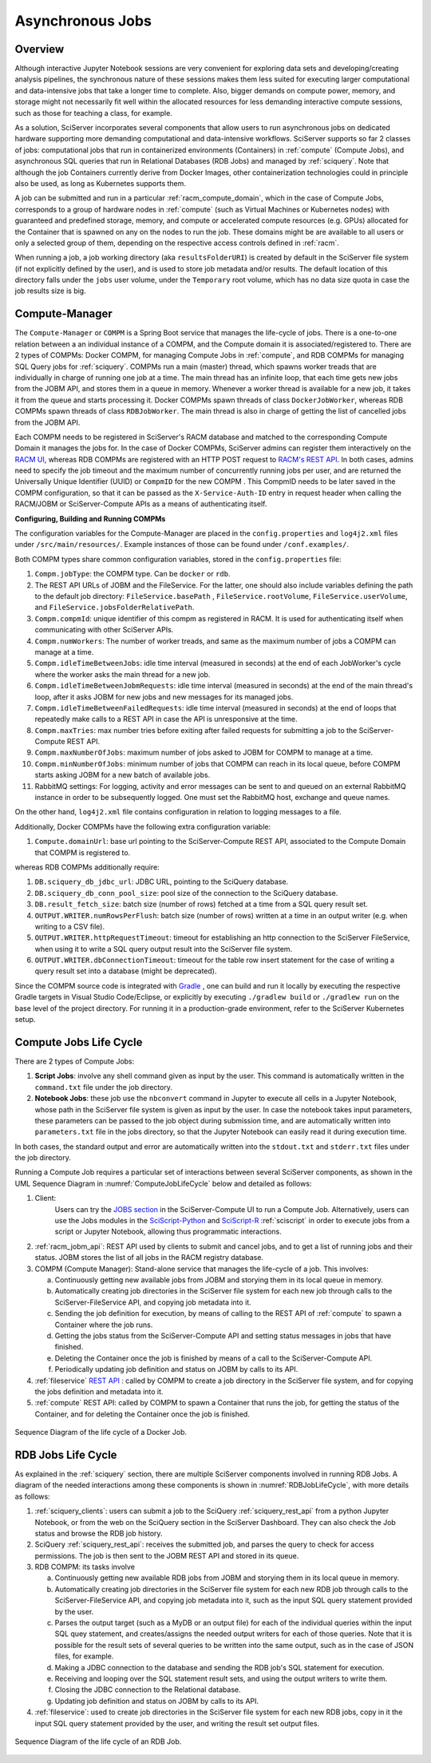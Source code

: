 .. _compm:

Asynchronous Jobs
=================

Overview
--------


Although interactive Jupyter Notebook sessions are very convenient for exploring
data sets and developing/creating analysis pipelines, the
synchronous nature of these sessions makes them less suited
for executing larger computational and data-intensive jobs 
that take a longer time to complete.
Also, bigger demands on compute power, memory, and storage might not 
necessarily fit well within the allocated resources for 
less demanding interactive compute sessions, such as those 
for teaching a class, for example.

As a solution, SciServer incorporates several components that allow users to run 
asynchronous jobs on dedicated hardware supporting more demanding 
computational and data-intensive workflows. SciServer supports so far 2 classes of jobs: computational jobs that 
run in containerized environments (Containers) in :ref:`compute` (Compute Jobs), 
and asynchronous SQL queries that run in Relational Databases (RDB Jobs) and managed by :ref:`sciquery`.
Note that although the job Containers currently derive from Docker Images, other containerization technologies 
could in principle also be used, as long as Kubernetes supports them.



A job can be submitted and run in a particular :ref:`racm_compute_domain`, which in the case of Compute Jobs, corresponds 
to a group of hardware nodes in :ref:`compute` (such as Virtual Machines or Kubernetes nodes)
with guaranteed and predefined storage, memory, and compute or accelerated compute resources (e.g. GPUs) 
allocated for the Container that is spawned on any on the nodes to run the job.
These domains might be are available to all users or only a selected group of them,
depending on the respective access controls defined in :ref:`racm`.

When running a job, a job working directory (aka ``resultsFolderURI``) is created by 
default in the SciServer file system (if not explicitly defined by the user), 
and is used to store job metadata and/or results. The default location of this directory falls 
under the ``jobs`` user volume, under the ``Temporary`` root volume, 
which has no data size quota in case the job results size is big.


.. _compute_manager:

Compute-Manager
---------------

The ``Compute-Manager`` or ``COMPM`` is a Spring Boot service that manages the life-cycle of jobs. There is a one-to-one relation between a 
an individual instance of a COMPM, and the Compute domain it is associated/registered to.
There are 2 types of COMPMs: Docker COMPM, for managing Compute Jobs in :ref:`compute`, and RDB COMPMs for managing SQL Query jobs for :ref:`sciquery`.
COMPMs run a main (master) thread, which spawns worker treads that are individually in charge of running one job at a time. The main thread 
has an infinite loop, that each time gets new jobs from the JOBM API, and stores them in a queue in memory. Whenever a worker thread is 
available for a new job, it takes it from the queue and starts processing it. Docker COMPMs spawn threads of class ``DockerJobWorker``, 
whereas RDB COMPMs spawn threads of class ``RDBJobWorker``. The main thread is also in charge of getting the list of cancelled jobs from the JOBM API.

Each COMPM needs to be registered in SciServer's RACM database and matched 
to the corresponding Compute Domain it manages the jobs for.
In the case of Docker COMPMs, SciServer admins can register them interactively on the `RACM UI <https://apps.sciserver.org/racm/compm/mvc/new>`_, 
whereas RDB COMPMs are registered with an HTTP POST request to `RACM's REST API <https://apps.sciserver.org/racm/jobm/rest/dbcompm>`_.
In both cases, admins need to specify the job timeout and the maximum number of concurrently running jobs per user, 
and are returned the Universally Unique Identifier (UUID) or ``CompmID`` for the new COMPM .
This CompmID needs to be later saved in the COMPM configuration, so that it can be passed as the ``X-Service-Auth-ID`` entry 
in request header when calling the RACM/JOBM or SciServer-Compute APIs as a means of authenticating itself.


**Configuring, Building and Running COMPMs**


The configuration variables for the Compute-Manager are placed in the ``config.properties`` and ``log4j2.xml`` files under 
``/src/main/resources/``. Example instances of those can be found under ``/conf.examples/``.

Both COMPM types share common configuration variables, stored in the ``config.properties`` file:

1) ``Compm.jobType``: the COMPM type. Can be ``docker`` or ``rdb``.

2)  The REST API URLs of JOBM and the FileService. For the latter, one should also include variables defining the path to the default job directory:
    ``FileService.basePath`` ,  ``FileService.rootVolume``, ``FileService.userVolume``, and ``FileService.jobsFolderRelativePath``.

3)  ``Compm.compmId``: unique identifier of this compm as registered in RACM. 
    It is used for authenticating itself when communicating with other SciServer APIs.

4) ``Compm.numWorkers``: The number of worker treads, and same as the maximum number of jobs a COMPM can manage at a time.

5) ``Compm.idleTimeBetweenJobs``: idle time interval (measured in seconds) at the end of each JobWorker's cycle where the worker asks the main thread for a new job.

6) ``Compm.idleTimeBetweenJobmRequests``: idle time interval (measured in seconds) at the end of the main thread's loop, after it asks JOBM for new jobs and new messages for its managed jobs.

7) ``Compm.idleTimeBetweenFailedRequests``: idle time interval (measured in seconds) at the end of loops that repeatedly make calls to a REST API in case the API is unresponsive at the time.

8) ``Compm.maxTries``: max number tries before exiting after failed requests for submitting a job to the SciServer-Compute REST API.

9) ``Compm.maxNumberOfJobs``: maximum number of jobs asked to JOBM for COMPM to manage at a time.

10) ``Compm.minNumberOfJobs``: minimum number of jobs that COMPM can reach in its local queue, before COMPM starts asking JOBM for a new batch of available jobs.

11) RabbitMQ settings: For logging, activity and error messages can be sent to and queued on an external RabbitMQ instance in 
    order to be subsequently logged. One must set the RabbitMQ host, exchange and queue names.

On the other hand, ``log4j2.xml`` file contains configuration in relation to logging messages to a file.


Additionally, Docker COMPMs have the following extra configuration variable:

1) ``Compute.domainUrl``: base url pointing to the SciServer-Compute REST API, associated to the Compute Domain that COMPM is registered to.

whereas RDB COMPMs additionally require:

1) ``DB.sciquery_db_jdbc_url``: JDBC URL, pointing to the SciQuery database.

2) ``DB.sciquery_db_conn_pool_size``: pool size of the connection to the SciQuery database.

3) ``DB.result_fetch_size``: batch size (number of rows) fetched at a time from a SQL query result set.

4) ``OUTPUT.WRITER.numRowsPerFlush``: batch size (number of rows) written at a time in an output writer (e.g. when writing to a CSV file).

5) ``OUTPUT.WRITER.httpRequestTimeout``: timeout for establishing an http connection to the SciServer FileService, 
   when using it to write a SQL query output result into the SciServer file system.

6) ``OUTPUT.WRITER.dbConnectionTimeout``: timeout for the table row insert statement for the case of writing a query result set into a database (might be deprecated).

Since the COMPM source code is integrated with `Gradle <https://gradle.org>`_ , 
one can build and run it locally by executing the respective Gradle targets in Visual Studio Code/Eclipse, or explicitly by executing ``./gradlew build`` or ``./gradlew run``
on the base level of the project directory. For running it in a production-grade environment, refer to the SciServer Kubernetes setup.



.. _compute_jobs_life_cycle:

Compute Jobs Life Cycle
-----------------------

There are 2 types of Compute Jobs:

1) **Script Jobs**: involve any shell command given as input by the user. This command is automatically written in the ``command.txt`` file under the job directory.

2) **Notebook Jobs**: these job use the ``nbconvert`` command in Jupyter to execute all cells in a Jupyter Notebook, whose path in the SciServer file system is given as input by the user. 
   In case the notebook takes input parameters, these parameters can be passed to the job object during submission time, 
   and are automatically written into  ``parameters.txt`` file in the jobs directory, so that the Jupyter Notebook can easily read it during execution time.

In both cases, the standard output and error are automatically written into the ``stdout.txt`` and ``stderr.txt`` files 
under the job directory.


Running a Compute Job requires a particular set of interactions between several SciServer components, as shown in the UML 
Sequence Diagram in :numref:`ComputeJobLifeCycle` below and detailed as follows:

1) Client:
    Users can try the `JOBS section <https://apps.sciserver.org/compute/jobs>`_  in the SciServer-Compute UI to run a Compute Job. 
    Alternatively, users can use the Jobs modules in the `SciScript-Python <https://github.com/sciserver/sciscript-python>`_  
    and `SciScript-R <https://github.com/sciserver/sciscript-r>`_ :ref:`sciscript` in order to execute jobs 
    from a script or Jupyter Notebook, allowing thus programmatic interactions.

2) :ref:`racm_jobm_api`: REST API used by clients to submit and cancel jobs, and
   to get a list of running jobs and their status. JOBM stores the list of all jobs 
   in the RACM registry database.

3) COMPM (Compute Manager): Stand-alone service that manages the life-cycle of a job. 
   This involves:

   a) Continuously getting new available jobs from JOBM and storying them in its local queue in memory.

   b) Automatically creating job directories in the SciServer file system for each new job through calls to the SciServer-FileService API, and copying job metadata into it.

   c) Sending the job definition for execution, by means of calling to the REST API of :ref:`compute` to spawn a Container where the job runs.

   d) Getting the jobs status from the SciServer-Compute API and setting status messages in jobs that have finished.

   e) Deleting the Container once the job is finished by means of a call to the SciServer-Compute API.
   
   f) Periodically updating job definition and status on JOBM by calls to its API.

4) :ref:`fileservice` `REST API <https://apps.sciserver.org/fileservice/swagger-ui/index.html>`_ : called by COMPM to create a job directory in the SciServer file system,
   and for copying the jobs definition and metadata into it.


5) :ref:`compute` REST API: called by COMPM to spawn a Container that runs the job, for getting the status of the Container, and for deleting the Container once the job is finished.




.. figure:: _static/DockerJobLifeCycle.drawio.png
   :align: center
   :name: ComputeJobLifeCycle

   Sequence Diagram of the life cycle of a Docker Job.


.. _rdb_jobs_life_cycle:

RDB Jobs Life Cycle
-------------------

As explained in the :ref:`sciquery` section, there are multiple SciServer components involved in 
running RDB Jobs. A diagram of the needed interactions among these components is shown 
in :numref:`RDBJobLifeCycle`, with more details as follows:


1) :ref:`sciquery_clients`: users can submit a job to the SciQuery :ref:`sciquery_rest_api` from a python Jupyter Notebook, 
   or from the web on the SciQuery section in the SciServer Dashboard. They can also check the Job status and browse the RDB job history.

2) SciQuery :ref:`sciquery_rest_api`: receives the submitted job, and parses the query to check for access permissions. 
   The job is then sent to the JOBM REST API and stored in its queue.
   
3) RDB COMPM: its tasks involve

   a) Continuously getting new available RDB jobs from JOBM and storying them in its local queue in memory.

   b) Automatically creating job directories in the SciServer file system for each new RDB job through calls to the SciServer-FileService API, 
      and copying job metadata into it, such as the input SQL query statement provided by the user.

   c) Parses the output target (such as a MyDB or an output file) for each of the individual queries within the input SQL quey statement, 
      and creates/assigns the needed output writers for each of those queries. Note that it is possible for the result sets of several queries 
      to be written into the same output, such as in the case of JSON files, for example.

   d) Making a JDBC connection to the database and sending the RDB job's SQL statement for execution.

   e) Receiving and looping over the SQL statement result sets, and using the output writers to write them.

   f) Closing the JDBC connection to the Relational database.

   g) Updating job definition and status on JOBM by calls to its API.


4) :ref:`fileservice`: used to create job directories in the SciServer file system for each new RDB jobs, 
   copy in it the input SQL query statement provided by the user, and writing the result set output files.


.. figure:: _static/RDBJobLifeCycle.drawio.png
   :align: center
   :name: RDBJobLifeCycle

   Sequence Diagram of the life cycle of an RDB Job.
